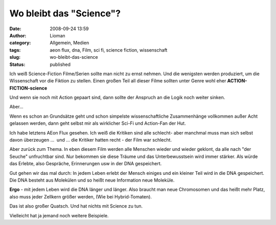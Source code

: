 Wo bleibt das "Science"?
########################
:date: 2008-09-24 13:59
:author: Lioman
:category: Allgemein, Medien
:tags: aeon flux, dna, Film, sci fi, science fiction, wissenschaft
:slug: wo-bleibt-das-science
:status: published

Ich weiß Science-Fiction Filme/Serien sollte man nicht zu ernst nehmen.
Und die wenigsten werden produziert, um die Wissenschaft vor die Fiktion
zu stellen. Einen großen Teil all dieser Filme sollten unter Genre wohl
eher **ACTION-FICTION-science**

Und wenn sie noch mit Action gepaart sind, dann sollte der Anspruch an
die Logik noch weiter sinken.

Aber...

Wenn es schon an Grundsätze geht und schon simpelste wissenschaftliche
Zusammenhänge vollkommen außer Acht gelassen werden, dann geht selbst
mir als wirklicher Sci-Fi und Action-Fan der Hut.

Ich habe letztens AEon Flux gesehen. Ich weiß die Kritiken sind alle
schlecht- aber manchmal muss man sich selbst davon überzeugen ...  und
... die Kritiker hatten recht - der Film war schlecht.

Aber zurück zum Thema. In eben diesem Film werden alle Menschen wieder
und wieder geklont, da alle nach "der Seuche" unfruchtbar sind. Nur
bekommen sie diese Träume und das Unterbewusstsein wird immer stärker.
Als würde das Erlebte, also Gespräche, Erinnerungen usw in der DNA
gespeichert.

Gut gehen wir das mal durch: In jedem Leben erlebt der Mensch einiges
und ein kleiner Teil wird in die DNA gespeichert. Die DNA besteht aus
Molekülen und so heißt neue Information neue Moleküle.

**Ergo** - mit jedem Leben wird die DNA länger und länger. Also braucht
man neue Chromosomen und das heißt mehr Platz, also muss jeder Zellkern
größer werden, (Wie bei Hybrid-Tomaten).

Das ist also großer Quatsch. Und hat nichts mit Science zu tun.

Vielleicht hat ja jemand noch weitere Beispiele.
